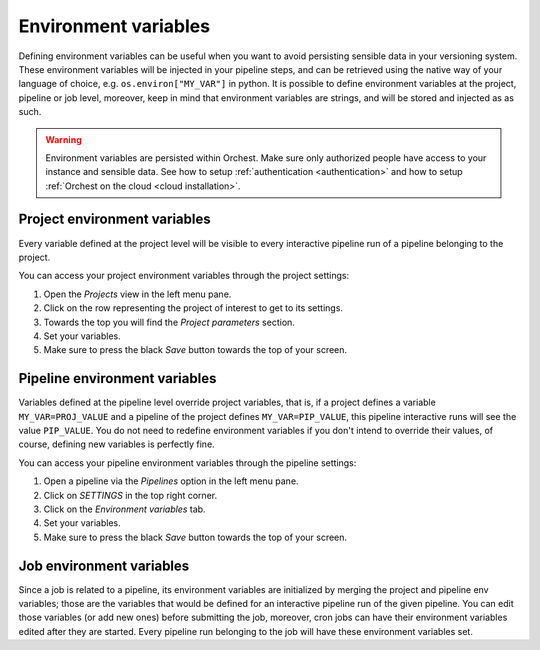 .. _environment_variables:

Environment variables
=====================

Defining environment variables can be useful when you want to avoid persisting sensible data in your
versioning system. These environment variables will be injected in your pipeline steps, and can be
retrieved using the native way of your language of choice, e.g. ``os.environ["MY_VAR"]`` in python.
It is possible to define environment variables at the project, pipeline or job level, moreover, keep
in mind that environment variables are strings, and will be stored and injected as as such.

.. warning::
   Environment variables are persisted within Orchest. Make sure only authorized people have access
   to your instance and sensible data. See how to setup :ref:`authentication <authentication>` and
   how to setup :ref:`Orchest on the cloud <cloud installation>`.

Project environment variables
-----------------------------

Every variable defined at the project level will be visible to every interactive pipeline run of a
pipeline belonging to the project.

You can access your project environment variables through the project settings:

1. Open the *Projects* view in the left menu pane.
2. Click on the row representing the project of interest to get to its settings.
3. Towards the top you will find the *Project parameters* section.
4. Set your variables.
5. Make sure to press the black *Save* button towards the top of your screen.

Pipeline environment variables
------------------------------

Variables defined at the pipeline level override project variables, that is, if a project defines a
variable ``MY_VAR=PROJ_VALUE`` and a pipeline of the project defines ``MY_VAR=PIP_VALUE``, this
pipeline interactive runs will see the value ``PIP_VALUE``. You do not need to redefine environment
variables if you don't intend to override their values, of course, defining new variables is
perfectly fine.

You can access your pipeline environment variables through the pipeline settings:

1. Open a pipeline via the *Pipelines* option in the left menu pane.
2. Click on *SETTINGS* in the top right corner.
3. Click on the *Environment variables* tab.
4. Set your variables.
5. Make sure to press the black *Save* button towards the top of your screen.

Job environment variables
------------------------------

Since a job is related to a pipeline, its environment variables are initialized by merging the
project and pipeline env variables; those are the variables that would be defined for an interactive
pipeline run of the given pipeline. You can edit those variables (or add new ones) before submitting
the job, moreover, cron jobs can have their environment variables edited after they are started.
Every pipeline run belonging to the job will have these environment variables set.
